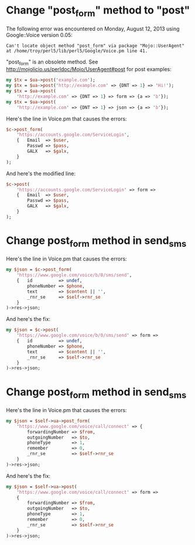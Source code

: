 * Change "post_form" method to "post"
  
  The following error was encountered on Monday, August 12, 2013 using Google::Voice version 0.05:
  #+BEGIN_EXAMPLE
    Can't locate object method "post_form" via package "Mojo::UserAgent" at /home/troy/perl5/lib/perl5/Google/Voice.pm line 41.
  #+END_EXAMPLE

  "post_form" is an obsolete method. See http://mojolicio.us/perldoc/Mojo/UserAgent#post for post examples:

  #+BEGIN_SRC perl
    my $tx = $ua->post('example.com');
    my $tx = $ua->post('http://example.com' => {DNT => 1} => 'Hi!');
    my $tx = $ua->post(
        'http://example.com' => {DNT => 1} => form => {a => 'b'});
    my $tx = $ua->post(
        'http://example.com' => {DNT => 1} => json => {a => 'b'});
  #+END_SRC

  Here's the line in Voice.pm that causes the errors:
  #+BEGIN_SRC perl
    $c->post_form(
        'https://accounts.google.com/ServiceLogin',
        {   Email  => $user,
            Passwd => $pass,
            GALX   => $galx,
        }
    );
  #+END_SRC

  And here's the modified line:

  #+BEGIN_SRC perl :tangle patch01.pl
    $c->post(
        'https://accounts.google.com/ServiceLogin' => form =>
        {   Email  => $user,
            Passwd => $pass,
            GALX   => $galx,
        }
    );
  #+END_SRC
* Change post_form method in send_sms

  Here's the line in Voice.pm that causes the errors:

  #+BEGIN_SRC perl
    my $json = $c->post_form(
        'https://www.google.com/voice/b/0/sms/send',
        {   id          => undef,
            phoneNumber => $phone,
            text        => $content || '',
            _rnr_se     => $self->rnr_se
        }
    )->res->json;
  #+END_SRC

  And here's the fix:
  
  #+BEGIN_SRC perl :tangle patch02.pl
    my $json = $c->post(
        'https://www.google.com/voice/b/0/sms/send' => form => 
        {   id          => undef,
            phoneNumber => $phone,
            text        => $content || '',
            _rnr_se     => $self->rnr_se
        }
    )->res->json;
  #+END_SRC
* Change post_form method in send_sms
  Here's the line in Voice.pm that causes the errors:
  #+BEGIN_SRC perl
    my $json = $self->ua->post_form(
        'https://www.google.com/voice/call/connect' => {
            forwardingNumber => $from,
            outgoingNumber   => $to,
            phoneType        => 1,
            remember         => 0,
            _rnr_se          => $self->rnr_se
        }
    )->res->json;
  #+END_SRC
  
  And here's the fix:
  #+BEGIN_SRC perl :tangle patch03.pl
    my $json = $self->ua->post(
        'https://www.google.com/voice/call/connect' => form =>
        {
            forwardingNumber => $from,
            outgoingNumber   => $to,
            phoneType        => 1,
            remember         => 0,
            _rnr_se          => $self->rnr_se
        }
    )->res->json;
  #+END_SRC
